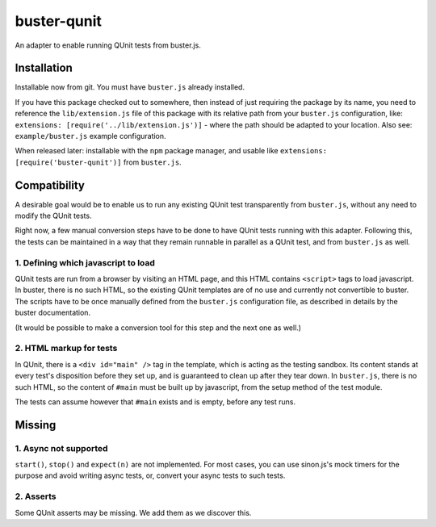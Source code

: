 
============
buster-qunit
============

An adapter to enable running QUnit tests from buster.js.

Installation
============

Installable now from git. You must have ``buster.js`` already installed.

If you have this package checked out to somewhere, then instead of just requiring the package by its name, you
need to reference the ``lib/extension.js`` file of this package with its relative path from your ``buster.js``
configuration, like: ``extensions: [require('../lib/extension.js')]`` - where the path should be adapted to
your location. Also see: ``example/buster.js`` example configuration.

When released later: installable with the ``npm`` package manager, and usable like ``extensions:
[require('buster-qunit')]`` from ``buster.js``.


Compatibility
=============

A desirable goal would be to enable us to run any existing QUnit test transparently from ``buster.js``, without
any need to modify the QUnit tests.

Right now, a few manual conversion steps have to be done to have QUnit tests running with this adapter.
Following this, the tests can be maintained in a way that they remain runnable in parallel as a QUnit
test, and from ``buster.js`` as well.


1. Defining which javascript to load
------------------------------------

QUnit tests are run from a browser by visiting an HTML page, and this HTML contains ``<script>`` tags to load
javascript. In buster, there is no such HTML, so the existing QUnit templates are of no use and currently
not convertible to buster. The scripts have to be once manually defined from the ``buster.js``
configuration file, as described in details by the buster documentation.

(It would be possible to make a conversion tool for this step and the next one as well.)


2. HTML markup for tests
------------------------

In QUnit, there is a ``<div id="main" />`` tag in the template, which is acting as the testing sandbox. Its
content stands at every test's disposition before they set up, and is guaranteed to clean up
after they tear down.  In ``buster.js``, there is no such HTML, so the content of ``#main`` must be built up by
javascript, from the setup method of the test module.

The tests can assume however that ``#main`` exists and is empty, before any test runs.


Missing
=======

1. Async not supported
----------------------

``start()``, ``stop()`` and ``expect(n)`` are not implemented. For most cases, you can use sinon.js's mock
timers for the purpose and avoid writing async tests, or, convert your async tests to such tests.


2. Asserts
----------

Some QUnit asserts may be missing. We add them as we discover this.


